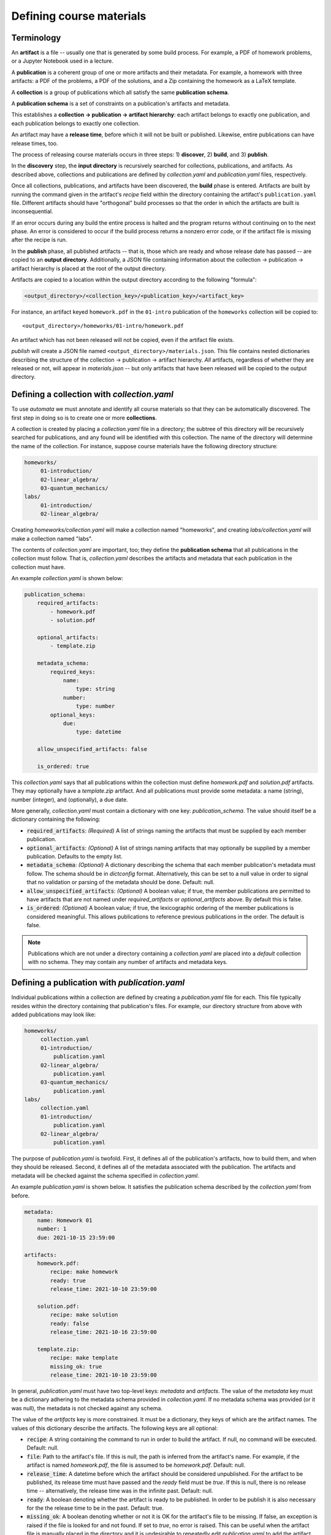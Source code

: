 Defining course materials
=========================

Terminology
-----------

An **artifact** is a file -- usually one that is generated by some build
process. For example, a PDF of homework problems, or a Jupyter Notebook used in
a lecture.

A **publication** is a coherent group of one or more artifacts and their
metadata. For example, a homework with three artifacts: a PDF of the problems,
a PDF of the solutions, and a Zip containing the homework as a LaTeX template.

A **collection** is a group of publications which all satisfy the same
**publication schema**.

A **publication schema** is a set of constraints on a publication's artifacts
and metadata.

This establishes a **collection → publication → artifact hierarchy**: each
artifact belongs to exactly one publication, and each publication belongs to
exactly one collection.

An artifact may have a **release time**, before which it will not be built or
published. Likewise, entire publications can have release times, too.

The process of releasing course materials occurs in three steps: 1)
**discover**, 2) **build**, and 3) **publish**.

In the **discovery** step, the **input directory** is recursively searched for
collections, publications, and artifacts. As described above, collections and
publications are defined by `collection.yaml` and `publication.yaml` files,
respectively.

Once all collections, publications, and artifacts have been discovered, the
**build** phase is entered. Artifacts are built by running the command given in
the artifact's `recipe` field within the directory containing the artifact's
``publication.yaml`` file. Different artifacts should have "orthogonal" build
processes so that the order in which the artifacts are built is
inconsequential.

If an error occurs during any build the entire process is halted and the
program returns without continuing on to the next phase. An error is
considered to occur if the build process returns a nonzero error code, or if
the artifact file is missing after the recipe is run.

In the **publish** phase, all published artifacts -- that is, those which are
ready and whose release date has passed -- are copied to an **output
directory**. Additionally, a JSON file containing information about the
collection -> publication -> artifact hierarchy is placed at the root of the
output directory.

Artifacts are copied to a location within the output directory according to the
following "formula":

.. code-block:: text

    <output_directory>/<collection_key>/<publication_key>/<artifact_key>

For instance, an artifact keyed ``homework.pdf`` in the ``01-intro``
publication of the ``homeworks`` collection will be copied to::

    <output_directory>/homeworks/01-intro/homework.pdf

An artifact which has not been released will not be copied, even if the
artifact file exists.

*publish* will create a JSON file named ``<output_directory>/materials.json``.
This file contains nested dictionaries describing the structure of the
collection → publication → artifact hierarchy. *All* artifacts, regardless
of whether they are released or not, will appear in `materials.json` -- but only
artifacts that have been released will be copied to the output directory.


Defining a collection with `collection.yaml`
--------------------------------------------

To use `automata` we must annotate and identify all course materials so that
they can be automatically discovered. The first step in doing so is to create
one or more **collections**.

A collection is created by placing a `collection.yaml` file in a directory; the
subtree of this directory will be recursively searched for publications, and
any found will be identified with this collection. The name of the directory
will determine the name of the collection. For instance, suppose course
materials have the following directory structure:

.. code::

   homeworks/
        01-introduction/
        02-linear_algebra/
        03-quantum_mechanics/
   labs/
        01-introduction/
        02-linear_algebra/

Creating `homeworks/collection.yaml` will make a collection named "homeworks",
and creating `labs/collection.yaml` will make a collection named "labs".

The contents of `collection.yaml` are important, too; they define the
**publication schema** that all publications in the collection must follow.
That is, `collection.yaml` describes the artifacts and metadata that each
publication in the collection must have.

An example `collection.yaml` is shown below:

.. code:: yaml

    publication_schema:
        required_artifacts:
            - homework.pdf
            - solution.pdf

        optional_artifacts:
            - template.zip

        metadata_schema:
            required_keys:
                name:
                    type: string
                number:
                    type: number
            optional_keys:
                due:
                    type: datetime

        allow_unspecified_artifacts: false

        is_ordered: true

This `collection.yaml` says that all publications within the collection must define
`homework.pdf` and `solution.pdf` artifacts. They may optionally have a `template.zip`
artifact. And all publications must provide some metadata: a name (string), number (integer),
and (optionally), a due date.

More generally, `collection.yaml` must contain a dictionary with one key:
`publication_schema`. The value should itself be a dictionary containing the
following:

- :code:`required_artifacts`: *(Required)* A list of strings naming the artifacts that must
  be supplied by each member publication.

- :code:`optional_artifacts`: *(Optional)* A list of strings naming artifacts that may
  optionally be supplied by a member publication. Defaults to the empty list.

- :code:`metadata_schema`: *(Optional)* A dictionary describing the schema that each member
  publication's metadata must follow. The schema should be in `dictconfig` format. Alternatively,
  this can be set to a null value in order to signal that no validation or parsing of the
  metadata should be done. Default: null.

- :code:`allow_unspecified_artifacts`: *(Optional)* A boolean value; if true, the
  member publications are permitted to have artifacts that are not named under
  `required_artifacts` or `optional_artifacts` above. By default this is false.

- :code:`is_ordered`: *(Optional)* A boolean value; if true, the lexicographic ordering of
  the member publications is considered meaningful. This allows publications to reference
  previous publications in the order. The default is false.


.. note::

    Publications which are not under a directory containing a `collection.yaml`
    are placed into a `default` collection with no schema. They may contain any
    number of artifacts and metadata keys.


Defining a publication with `publication.yaml`
----------------------------------------------

Individual publications within a collection are defined by creating a `publication.yaml` file
for each. This file typically resides within the directory containing that publication's
files. For example, our directory structure from above with added publications may look like:

.. code::

   homeworks/
        collection.yaml
        01-introduction/
            publication.yaml
        02-linear_algebra/
            publication.yaml
        03-quantum_mechanics/
            publication.yaml
   labs/
        collection.yaml
        01-introduction/
            publication.yaml
        02-linear_algebra/
            publication.yaml

The purpose of `publication.yaml` is twofold. First, it defines all of the
publication's artifacts, how to build them, and when they should be released.
Second, it defines all of the metadata associated with the publication. The
artifacts and metadata will be checked against the schema specified in
`collection.yaml`.

An example `publication.yaml` is shown below. It satisfies the publication
schema described by the `collection.yaml` from before.

.. code:: yaml

    metadata:
        name: Homework 01
        number: 1
        due: 2021-10-15 23:59:00

    artifacts:
        homework.pdf:
            recipe: make homework
            ready: true
            release_time: 2021-10-10 23:59:00

        solution.pdf:
            recipe: make solution
            ready: false
            release_time: 2021-10-16 23:59:00

        template.zip:
            recipe: make template
            missing_ok: true
            release_time: 2021-10-10 23:59:00

In general, `publication.yaml` must have two top-level keys: `metadata` and
`artifacts`. The value of the `metadata` key must be a dictionary adhering to
the metadata schema provided in `collection.yaml`. If no metadata schema was
provided (or it was null), the metadata is not checked against any schema.

The value of the `artifacts` key is more constrained. It must be a dictionary,
they keys of which are the artifact names. The values of this dictionary
describe the artifacts. The following keys are all optional:

- :code:`recipe`: A string containing the command to run in order to build the
  artifact. If null, no command will be executed. Default: null.

- :code:`file`: Path to the artifact's file. If this is null, the path is
  inferred from the artifact's name. For example, if the artifact is named
  `homework.pdf`, the file is assumed to be `homework.pdf`. Default: null.

- :code:`release_time`: A datetime before which the artifact should be
  considered unpublished. For the artifact to be published, its release time
  must have passed and the `ready` field must be `true`. If this is null, there
  is no release time -- alternatively, the release time was in the infinite
  past. Default: null.

- :code:`ready`: A boolean denoting whether the artifact is ready to be
  published. In order to be publish it is also necessary for the the release
  time to be in the past. Default: true.

- :code:`missing_ok`: A boolean denoting whether or not it is OK for the
  artifact's file to be missing. If false, an exception is raised if the file
  is looked for and not found. If set to `true`, no error is raised. This can
  be useful when the artifact file is manually placed in the directory and it
  is undesirable to repeatedly edit `publication.yaml` to add the artifact.
  Default: false.

Variables
~~~~~~~~~

Fields within `publication.yaml` can refer to other fields within the same or
previous publications. The values of the other fields will be interpolated.

To refer to another field within the **same** publication, use the syntax
:code:`${self.path.to.key}`. Here, self refers to the top level of the
dictionary in `publication.yaml`. For example, the below will set the `name`
field of the metadata to "Homework 1".

.. code:: yaml

    metadata:
        name: Homework ${self.metadata.number}
        number: 1

If the collection is ordered (determined by the `is_ordered` field in
`collections.yaml`), then fields within the **previous** publication can
be referred to using the syntax :code:`${previous.path.to.key}`.
For example, suppose `homeworks/01-intro/publication.yaml` contains:


.. code:: yaml

    metadata:
        name: First Homework

Suppose that `homeworks/02-quantum_mechanics/publication.yaml` contains:


.. code:: yaml

    metadata:
        name: The one after the ${previous.metadata.name}

Upon loading this publication file, the `name` field will contain "The one
after the First Homework".

Lastly, a dictionary of external variables may be supplied to `automata` when
it is invoked. These variables may also be referred to within `publication.yaml`
through the ``${vars}`` variable.

For example, suppose `automata` is given the dictionary:

.. code:: python

    {
        "foo": {
            "bar": 42,
            "baz": 10
        },
        "testing": true
    }

Then the following will resolve so that the value of the `number` key will be 42.

.. code:: yaml

    metadata:
        number: ${vars.foo.bar}


Arithmetic
~~~~~~~~~~

Fields expected to have integer or float type are parsed for arithmetic expressions.
For example, consider:

.. code:: yaml

    metadata:
        number: 1 + (4 / 2 + 3)

If the type of the `number` field was set in the metadata schema to "integer", then
the string will be parsed into the integer value of 6.

This is very useful when paired with variable references as described above. For example,
to set the number of a publication to be one more than the previous publication:

.. code:: yaml

    metadata:
        number: ${previous.metadata.number} + 1

Boolean arithmetic is also supported using standard Python operators. The value
of `z` in the following example will be `True`.

.. code:: yaml
    metadata:
        x: true
        y: false
        z: ${self.metadata.x} or ${self.metadata.y}


Relative dates
~~~~~~~~~~~~~~

Fields whose expected type is either `date` or `datetime` are parsed as well. The simplest
string form that parses to a date is a date in ISO format:

.. code:: yaml

    metadata:
        due: 2021-10-01 23:59:00

Relative dates are supported in two formats. First, a number of days or hours before or after a date
can be specified:

.. code:: yaml

    metadata:
        due: 7 days before 2021-10-01 23:59:00
        released: 24 hours before ${self.metadata.due}

Second, a day of the week can be specified:


.. code:: yaml

    metadata:
        due: first monday, wednesday after 2021-10-01

This will resolve to the date of either the first Monday or Wednesday after
October 1, 2021; whichever comes first.

Advanced example
~~~~~~~~~~~~~~~~

In combination, the above advanced features can be used to write
`publication.yaml` files that do not need to be changed much (if at all) from
iteration to iteration of a course. For example, the file below sets the
publication's due date relative to the previous publication's due date, and
sets all other dates relative to this.

.. code:: yaml

    metadata:
        name: Homework ${self.metadata.number}
        number: ${previous.metadata.number} + 1
        due: first friday after ${previous.metadata.due}

    artifacts:
        homework.pdf:
            recipe: make homework
            ready: true
            release_time: 7 days before ${self.metadata.due}

        solution.pdf:
            recipe: make solution
            ready: false
            release_time: 1 day after ${self.metadata.due}

        template.zip:
            recipe: make template
            missing_ok: true
            release_time: ${self.artifacts."homework.pdf".release_time}


Building and publishing artifacts
---------------------------------

Once `publication.yaml` and `collection.yaml` files have been created, course
materials can be built and exported. This is often performed as part of a
script, but it can also be done by invoking :code:`automata materials publish`
at the command line (see below).
